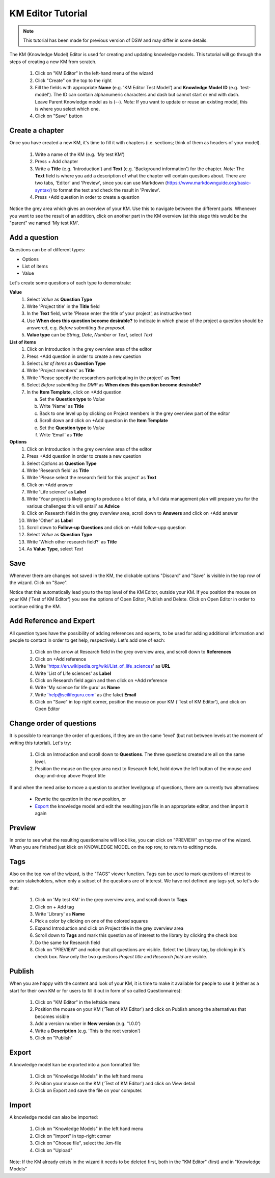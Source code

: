 .. role:: red
	  :class: red
.. role:: green
	  :class: green

==================
KM Editor Tutorial
==================

.. NOTE::

   This tutorial has been made for previous version of DSW and may differ in some details.


The KM (Knowledge Model) Editor is used for creating and updating knowledge models. This tutorial will go through the steps of creating a new KM from scratch.

 1. Click on "KM Editor" in the left-hand menu of the wizard
 2. Click "Create" on the top to the right
 3. Fill the fields with appropriate **Name** (e.g. 'KM Editor Test Model') and **Knowledge Model ID** (e.g. 'test-model'). The ID can contain alphanumeric characters and dash but cannot start or end with dash. Leave Parent Knowledge model as is (--). *Note:* If you want to update or reuse an existing model, this is where you select which one.
 4. Click on "Save" button
 
Create a chapter
----------------

Once you have created a new KM, it's time to fill it with chapters (i.e. sections; think of them as headers of your model).

 1. Write a name of the KM (e.g. 'My test KM')
 2. Press :red:`+ Add chapter`
 3. Write a **Title** (e.g. 'Introduction') and **Text** (e.g. 'Background information') for the chapter. *Note:* The **Text** field is where you add a description of what the chapter will contain questions about. There are two tabs, 'Editor' and 'Preview', since you can use Markdown (https://www.markdownguide.org/basic-syntax/) to format the text and check the result in 'Preview'.
 4. Press :red:`+Add question` in order to create a question

    
Notice the grey area which gives an overview of your KM. Use this to navigate between the different parts. Whenever you want to see the result of an addition, click on another part in the KM overview (at this stage this would be the "parent" we named :green:`'My test KM'`.

.. image:: overview_dsw.png
	   
Add a question
--------------
Questions can be of different types:

* Options
* List of items
* Value

Let's create some questions of each type to demonstrate:

**Value**
 1. Select *Value* as **Question Type**
 2. Write 'Project title' in the **Title** field
 3. In the **Text** field, write 'Please enter the title of your project', as instructive text
 4. Use **When does this question become desirable?** to indicate in which phase of the project a question should be answered, e.g. *Before submitting the proposal*.
 5. **Value type** can be *String*, *Date*, *Number* or *Text*, select *Text*

**List of items**
 1. Click on :green:`Introduction` in the grey overview area of the editor
 2. Press :red:`+Add question` in order to create a new question
 3. Select *List of items* as **Question Type**
 4. Write 'Project members' as **Title**
 5. Write 'Please specify the researchers participating in the project' as **Text**
 6. Select *Before submitting the DMP* as **When does this question become desirable?**
 7. In the **Item Template**, click on :red:`+Add question`

    a. Set the **Question type** to *Value*
    b. Write 'Name' as **Title**
    c. Back to one level up by clicking on :green:`Project members` in the grey overview part of the editor
    d. Scroll down and click on :red:`+Add question` in the **Item Template**
    e. Set the **Question type** to *Value*
    f. Write 'Email' as **Title**

**Options**
 1. Click on :green:`Introduction` in the grey overview area of the editor
 2. Press :red:`+Add question` in order to create a new question
 3. Select *Options* as **Question Type**
 4. Write 'Research field' as **Title**
 5. Write 'Please select the research field for this project' as **Text**
 6. Click on :red:`+Add answer`
 7. Write 'Life science' as **Label** 
 8. Write 'Your project is likely going to produce a lot of data, a full data management plan will prepare you for the various challenges this will entail' as **Advice**
 9. Click on :green:`Research field` in the grey overview area, scroll down to **Answers** and click on :red:`+Add answer` 
 10. Write 'Other' as **Label**
 11. Scroll down to **Follow-up Questions** and click on :red:`+Add follow-upp question`
 12. Select *Value* as **Question Type**
 13. Write 'Which other research field?' as **Title**
 14. As **Value Type**, select *Text*

Save
----
Whenever there are changes not saved in the KM, the clickable options "Discard" and "Save" is visible in the top row of the wizard. Click on "Save".

Notice that this automatically lead you to the top level of the KM Editor, outside your KM. If you position the mouse on your KM ('Test of KM Editor') you see the options of :red:`Open Editor`, :red:`Publish` and :red:`Delete`. Click on :red:`Open Editor` in order to continue editing the KM.
 
Add Reference and Expert
------------------------
All question types have the possibility of adding references and experts, to be used for adding additional information and people to contact in order to get help, respectively. Let's add one of each:

 1. Click on the arrow at :green:`Research field` in the grey overview area, and scroll down to **References**
 2. Click on :red:`+Add reference`
 3. Write 'https://en.wikipedia.org/wiki/List_of_life_sciences' as **URL**
 4. Write 'List of Life sciences' as **Label**
 5. Click on :green:`Research field` again and then click on :red:`+Add reference`
 6. Write 'My science for life guru' as **Name**
 7. Write 'help@scilifeguru.com' as (the fake) **Email**
 8. Click on "Save" in top right corner, position the mouse on your KM ('Test of KM Editor'), and click on :red:`Open Editor`

Change order of questions
-------------------------
It is possible to rearrange the order of questions, if they are on the same 'level' (but not between levels at the moment of writing this tutorial). Let's try:

 1. Click on :green:`Introduction` and scroll down to **Questions**. The three questions created are all on the same level.
 2. Position the mouse on the grey area next to :red:`Research field`, hold down the left button of the mouse and drag-and-drop above :red:`Project title`

If and when the need arise to move a question to another level/group of questions, there are currently two alternatives:

 * Rewrite the question in the new position, or
 * `Export`_ the knowledge model and edit the resulting json file in an appropriate editor, and then import it again

Preview
-------
In order to see what the resulting questionnaire will look like, you can click on "PREVIEW" on top row of the wizard. When you are finished just klick on :red:`KNOWLEDGE MODEL` on the rop row, to return to editing mode.

Tags
----
Also on the top row of the wizard, is the "TAGS" viewer function. Tags can be used to mark questions of interest to certain stakeholders, when only a subset of the questions are of interest. We have not defined any tags yet, so let's do that:

 1. Click on :green:`'My test KM'` in the grey overview area, and scroll down to **Tags**
 2. Click on :red:`+ Add tag`
 3. Write 'Library' as **Name**
 4. Pick a color by clicking on one of the colored squares
 5. Expand :green:`Introduction` and click on :green:`Project title` in the grey overview area
 6. Scroll down to **Tags** and mark this question as of interest to the library by clicking the check box
 7. Do the same for :green:`Research field`
 8. Click on "PREVIEW" and notice that all questions are visible. Select the Library tag, by clicking in it's check box. Now only the two questions *Project title* and *Research field* are visible.

Publish
-------
When you are happy with the content and look of your KM, it is time to make it available for people to use it (either as a start for their own KM or for users to fill it out in form of so called Questionnaires):

 1. Click on "KM Editor" in the leftside menu
 2. Position the mouse on your KM ('Test of KM Editor') and click on :red:`Publish` among the alternatives that becomes visible
 3. Add a version number in **New version** (e.g. '1.0.0')
 4. Write a **Description** (e.g. 'This is the root version')
 5. Click on "Publish"

Export
------
A knowledge model kan be exported into a json formatted file:

 1. Click on "Knowledge Models" in the left hand menu
 2. Position your mouse on the KM ('Test of KM Editor') and click on :red:`View detail`
 3. Click on :red:`Export` and save the file on your computer.

Import
------
A knowledge model can also be imported:

 1. Click on "Knowledge Models" in the left hand menu
 2. Click on "Import" in top-right corner
 3. Click on "Choose file", select the .km-file
 4. Click on "Upload"

Note: If the KM already exists in the wizard it needs to be deleted first, both in the "KM Editor" (first) and in "Knowledge Models"


